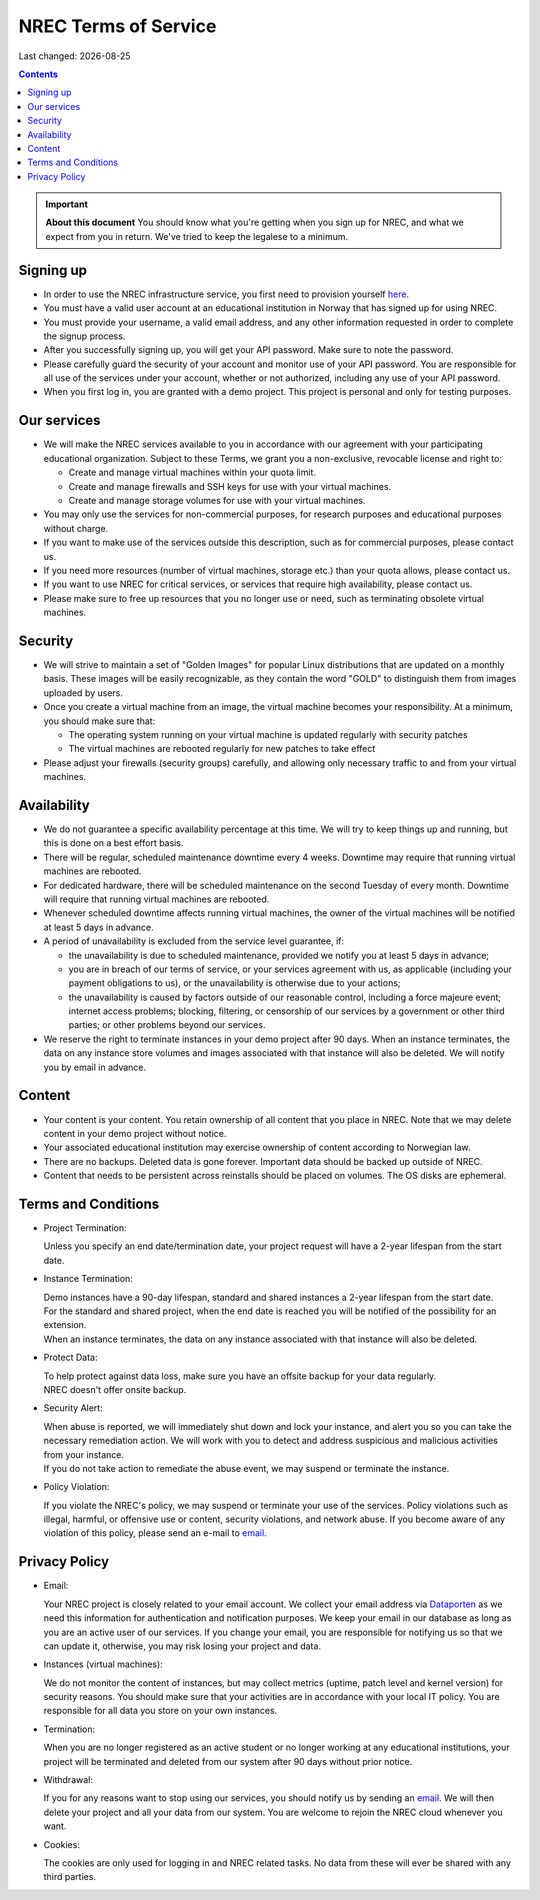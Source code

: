 .. |date| date::

NREC Terms of Service
========================

Last changed: |date|

.. contents::

.. IMPORTANT:: **About this document**
   You should know what you're getting when you sign up for NREC,
   and what we expect from you in return. We've tried to keep the
   legalese to a minimum.

Signing up
----------

.. _Dataporten: https://www.uninett.no/en/
.. _here: https://access.nrec.no/

* In order to use the NREC infrastructure service, you first need to
  provision yourself here_.

* You must have a valid user account at an educational institution
  in Norway that has signed up for using NREC.

* You must provide your username, a valid email address, and any
  other information requested in order to complete the signup
  process.

* After you successfully signing up, you will get your API password.
  Make sure to note the password.

* Please carefully guard the security of your account and monitor use
  of your API password. You are responsible for all use of the services
  under your account, whether or not authorized, including any use of
  your API password.

* When you first log in, you are granted with a demo project. This
  project is personal and only for testing purposes.

Our services
------------

.. _Service Level Agreement: sla.html

* We will make the NREC services available to you in accordance
  with our agreement with your participating educational organization. Subject to these Terms,
  we grant you a non-exclusive, revocable license and right to:

  * Create and manage virtual machines within your quota limit.
  * Create and manage firewalls and SSH keys for use with your
    virtual machines.
  * Create and manage storage volumes for use with your virtual
    machines.

* You may only use the services for non-commercial purposes, for
  research purposes and educational purposes without charge.

* If you want to make use of the services outside this description,
  such as for commercial purposes, please contact us.

* If you need more resources (number of virtual machines, storage
  etc.) than your quota allows, please contact us.

* If you want to use NREC for critical services, or services that
  require high availability, please contact us.

* Please make sure to free up resources that you no longer use or
  need, such as terminating obsolete virtual machines.

Security
--------

* We will strive to maintain a set of "Golden Images" for popular
  Linux distributions that are updated on a monthly basis. These
  images will be easily recognizable, as they contain the word "GOLD"
  to distinguish them from images uploaded by users.

* Once you create a virtual machine from an image, the virtual machine
  becomes your responsibility. At a minimum, you should make sure that:

  * The operating system running on your virtual machine is updated
    regularly with security patches
  * The virtual machines are rebooted regularly for new patches to
    take effect

* Please adjust your firewalls (security groups) carefully, and allowing
  only necessary traffic to and from your virtual machines.

Availability
------------

* We do not guarantee a specific availability percentage at this
  time. We will try to keep things up and running, but this is done
  on a best effort basis.

* There will be regular, scheduled maintenance downtime every 4
  weeks. Downtime may require that running virtual machines are
  rebooted.

* For dedicated hardware, there will be scheduled maintenance on the
  second Tuesday of every month. Downtime will require that running
  virtual machines are rebooted.

* Whenever scheduled downtime affects running virtual machines, the
  owner of the virtual machines will be notified at least 5 days in
  advance.

* A period of unavailability is excluded from the service level
  guarantee, if:

  * the unavailability is due to scheduled maintenance, provided we
    notify you at least 5 days in advance;
  * you are in breach of our terms of service, or your services
    agreement with us, as applicable (including your payment
    obligations to us), or the unavailability is otherwise due to
    your actions;
  * the unavailability is caused by factors outside of our reasonable
    control, including a force majeure event; internet access
    problems; blocking, filtering, or censorship of our services by a
    government or other third parties; or other problems beyond our
    services.

* We reserve the right to terminate instances in your demo project
  after 90 days. When an instance terminates, the data on any instance
  store volumes and images associated with that instance will also be
  deleted. We will notify you by email in advance.

Content
-------

* Your content is your content. You retain ownership of all content
  that you place in NREC. Note that we may delete content in your
  demo project without notice.

* Your associated educational institution may exercise ownership of
  content according to Norwegian law.

* There are no backups. Deleted data is gone forever. Important data
  should be backed up outside of NREC.

* Content that needs to be persistent across reinstalls should be
  placed on volumes. The OS disks are ephemeral.

Terms and Conditions
--------------------

.. _email: mailto:support.uhiaas.no

* Project Termination:

  | Unless you specify an end date/termination date, your project request will have a 2-year lifespan from the start date.

* Instance Termination:

  | Demo instances have a 90-day lifespan, standard and shared instances a 2-year lifespan from the start date.
  | For the standard and shared project, when the end date is reached you will be notified of the possibility for an extension.
  | When an instance terminates, the data on any instance associated with that instance will also be deleted.

* Protect Data:

  | To help protect against data loss, make sure you have an offsite backup for your data regularly.
  | NREC doesn't offer onsite backup.

* Security Alert:

  | When abuse is reported, we will immediately shut down and lock your instance, and alert you so you can take the necessary remediation action. We will work with you to detect and address suspicious and malicious activities from your instance.
  | If you do not take action to remediate the abuse event, we may suspend or terminate the instance.

* Policy Violation:

  | If you violate the NREC's policy, we may suspend or terminate your use of the services. Policy violations such as illegal, harmful, or offensive use or content, security violations, and network abuse. If you become aware of any violation of this policy, please send an e-mail to email_.

Privacy Policy
--------------

.. _email: mailto:support.uhiaas.no

* Email:

  | Your NREC project is closely related to your email account. We collect your email address via Dataporten_ as we need this information for authentication and notification purposes. We keep your email in our database as long as you are an active user of our services. If you change your email, you are responsible for notifying us so that we can update it, otherwise, you may risk losing your project and data.

* Instances (virtual machines):

  | We do not monitor the content of instances, but may collect metrics (uptime, patch level and kernel version) for security reasons. You should make sure that your activities are in accordance with your local IT policy. You are responsible for all data you store on your own instances.

* Termination:

  | When you are no longer registered as an active student or no longer working at any educational institutions, your project will be terminated and deleted from our system after 90 days without prior notice.

* Withdrawal:

  | If you for any reasons want to stop using our services, you should notify us by sending an email_. We will then delete your project and all your data from our system. You are welcome to rejoin the NREC cloud whenever you want.

* Cookies:

  | The cookies are only used for logging in and NREC related tasks. No data from these will ever be shared with any third parties.
